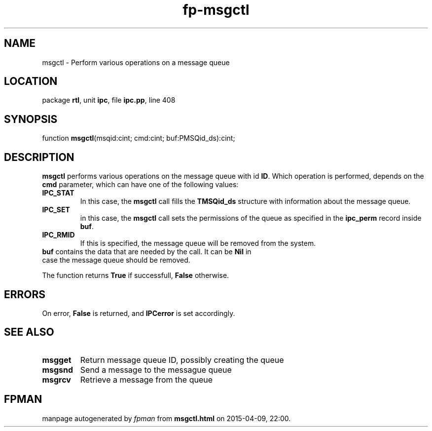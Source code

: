 .\" file autogenerated by fpman
.TH "fp-msgctl" 3 "2014-03-14" "fpman" "Free Pascal Programmer's Manual"
.SH NAME
msgctl - Perform various operations on a message queue
.SH LOCATION
package \fBrtl\fR, unit \fBipc\fR, file \fBipc.pp\fR, line 408
.SH SYNOPSIS
function \fBmsgctl\fR(msqid:cint; cmd:cint; buf:PMSQid_ds):cint;
.SH DESCRIPTION
\fBmsgctl\fR performs various operations on the message queue with id \fBID\fR. Which operation is performed, depends on the \fBcmd\fR parameter, which can have one of the following values:

.TP
.B IPC_STAT
In this case, the \fBmsgctl\fR call fills the \fBTMSQid_ds\fR structure with information about the message queue.
.TP
.B IPC_SET
in this case, the \fBmsgctl\fR call sets the permissions of the queue as specified in the \fBipc_perm\fR record inside \fBbuf\fR.
.TP
.B IPC_RMID
If this is specified, the message queue will be removed from the system.
.TP 0
\fBbuf\fR contains the data that are needed by the call. It can be \fBNil\fR in case the message queue should be removed.

The function returns \fBTrue\fR if successfull, \fBFalse\fR otherwise.


.SH ERRORS
On error, \fBFalse\fR is returned, and \fBIPCerror\fR is set accordingly.


.SH SEE ALSO
.TP
.B msgget
Return message queue ID, possibly creating the queue
.TP
.B msgsnd
Send a message to the messague queue
.TP
.B msgrcv
Retrieve a message from the queue

.SH FPMAN
manpage autogenerated by \fIfpman\fR from \fBmsgctl.html\fR on 2015-04-09, 22:00.

